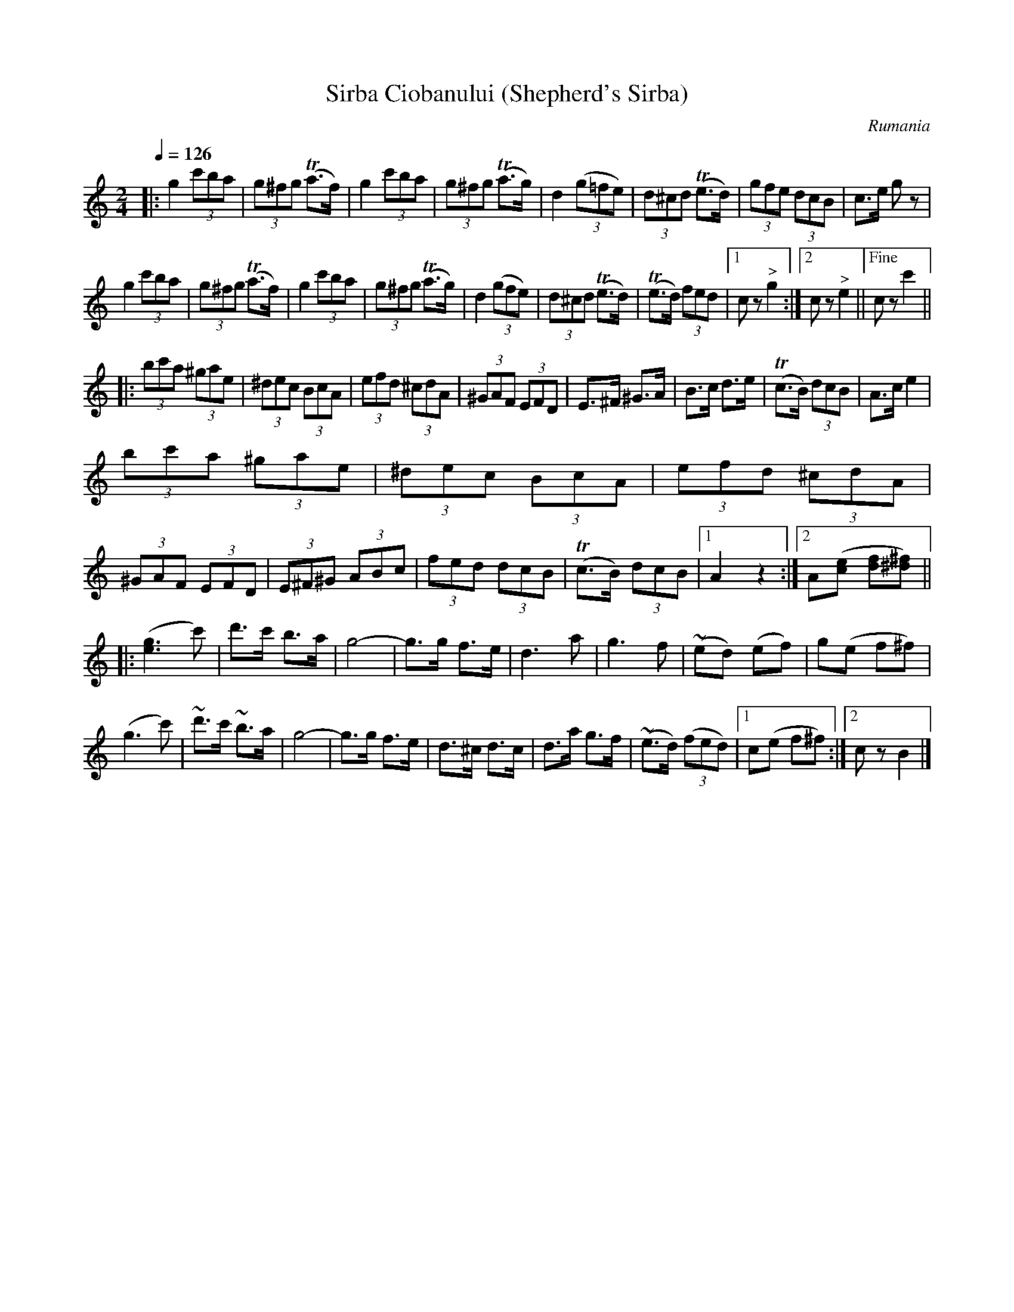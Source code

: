 X: 336
T: Sirba Ciobanului (Shepherd's Sirba)
R: sirba
O: Rumania
Q: 1/4=126
B: German Goldenshteyn "Shpilt klezmorimlach klingen zoln di gesalach" New York 2003 v.3 #36
Z: 2012 John Chambers <jc:trillian.mit.edu>
M: 2/4
L: 1/8
K: C
|:\
g2 (3c'ba | (3g^fg (Ta>f) | g2 (3c'ba | (3g^fg (Ta>g) |\
d2 (3(g=fe) | (3d^cd (Te>d) | (3gfe (3dcB | c>e gz |
g2 (3c'ba | (3g^fg (Ta>f) | g2 (3c'ba | (3g^fg (Ta>g) |\
d2 (3(gfe) | (3d^cd (Te>d) | (Te>d) (3fed |[1 cz "^>"g2 :|[2 cz "^>"e2 ||["Fine" cz c'2 ||
|:\
(3bc'a (3^gae | (3^dec (3BcA | (3efd (3^cdA | (3^GAF (3EFD |\
E>^F ^G>A | B>c d>e | (Tc>B) (3dcB | A>c e2 |
(3bc'a (3^gae | (3^dec (3BcA | (3efd (3^cdA | (3^GAF (3EFD |\
(3E^F^G (3ABc | (3fed (3dcB | (Tc>B) (3dcB |[1 A2z2 :|[2 A([ec] [fd][^f^d]) ||
|:\
([g3e3]c') | d'>c' b>a | g4- | g>g f>e |\
d3 a | g3 f | (~ed) (ef) | g(e f^f) |
(g3 c') | ~d'>c' ~b>a | g4- | g>g f>e |\
d>^c d>c | d>a g>f | (~e>d) (3(fed) |[1 c(e f^f) :|[2 cz B2 |]
